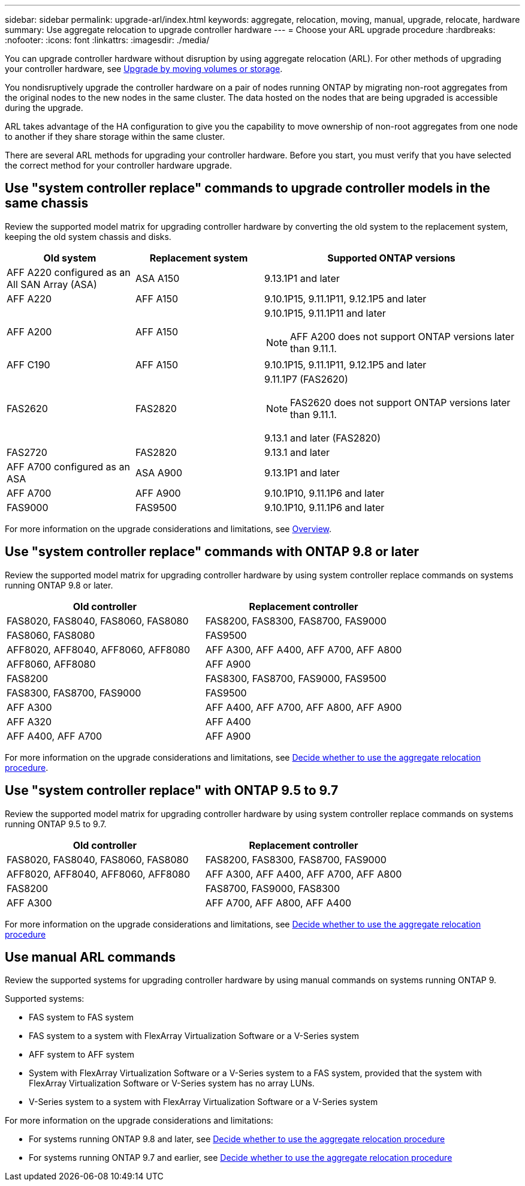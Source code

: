 ---
sidebar: sidebar
permalink: upgrade-arl/index.html
keywords:  aggregate, relocation, moving, manual, upgrade, relocate, hardware
summary: Use aggregate relocation to upgrade controller hardware
---
= Choose your ARL upgrade procedure
:hardbreaks:
:nofooter:
:icons: font
:linkattrs:
:imagesdir: ./media/

[.lead]
You can upgrade controller hardware without disruption by using aggregate relocation (ARL). For other methods of upgrading your controller hardware, see link:../upgrade/upgrade-decide-to-use-this-guide.html[Upgrade by moving volumes or storage].

You nondisruptively upgrade the controller hardware on a pair of nodes running ONTAP by migrating non-root aggregates from the original nodes to the new nodes in the same cluster. The data hosted on the nodes that are being upgraded is accessible during the upgrade.

ARL takes advantage of the HA configuration to give you the capability to move ownership of non-root aggregates from one node to another if they share storage within the same cluster.

There are several ARL methods for upgrading your controller hardware. Before you start, you must verify that you have selected the correct method for your controller hardware upgrade. 

== Use "system controller replace" commands to upgrade controller models in the same chassis
Review the supported model matrix for upgrading controller hardware by converting the old system to the replacement system, keeping the old system chassis and disks.

[cols=3*,options="header",cols="20,20,40"]
|===
|Old system |Replacement system |Supported ONTAP versions

|AFF A220 configured as an All SAN Array (ASA) 
|ASA A150
|9.13.1P1 and later
|AFF A220
|AFF A150
|9.10.1P15, 9.11.1P11, 9.12.1P5 and later
|AFF A200
|AFF A150
a|9.10.1P15, 9.11.1P11 and later 

NOTE: AFF A200 does not support ONTAP versions later than 9.11.1.
|AFF C190
|AFF A150
|9.10.1P15, 9.11.1P11, 9.12.1P5 and later 

|FAS2620 
|FAS2820
a|9.11.1P7 (FAS2620)

NOTE: FAS2620 does not support ONTAP versions later than 9.11.1.

9.13.1 and later (FAS2820)
|FAS2720 |FAS2820	
|9.13.1 and later
|AFF A700 configured as an ASA 
|ASA A900
|9.13.1P1 and later
|AFF A700 
|AFF A900
|9.10.1P10, 9.11.1P6 and later
|FAS9000 |FAS9500
|9.10.1P10, 9.11.1P6 and later
|===

For more information on the upgrade considerations and limitations, see link:../upgrade-arl-auto-affa900/index.html[Overview].

== Use "system controller replace" commands with ONTAP 9.8 or later

Review the supported model matrix for upgrading controller hardware by using system controller replace commands on systems running ONTAP 9.8 or later.

|===
|Old controller |Replacement controller

|FAS8020, FAS8040, FAS8060, FAS8080
|FAS8200, FAS8300, FAS8700, FAS9000

|FAS8060, FAS8080
|FAS9500

|AFF8020, AFF8040, AFF8060, AFF8080
|AFF A300, AFF A400, AFF A700, AFF A800

|AFF8060, AFF8080
|AFF A900

|FAS8200
|FAS8300, FAS8700, FAS9000, FAS9500

|FAS8300, FAS8700, FAS9000
|FAS9500

|AFF A300
|AFF A400, AFF A700, AFF A800, AFF A900

|AFF A320
|AFF A400

|AFF A400, AFF A700
|AFF A900
|===

For more information on the upgrade considerations and limitations, see link:../upgrade-arl-auto-app/decide_to_use_the_aggregate_relocation_guide.html[Decide whether to use the aggregate relocation procedure].

== Use "system controller replace" with ONTAP 9.5 to 9.7

Review the supported model matrix for upgrading controller hardware by using system controller replace commands on systems running ONTAP 9.5 to 9.7.

[cols="50,50"]
|===
|Old controller |Replacement controller

|FAS8020, FAS8040, FAS8060, FAS8080
|FAS8200, FAS8300, FAS8700, FAS9000
|AFF8020, AFF8040, AFF8060, AFF8080
|AFF A300, AFF A400, AFF A700, AFF A800
|FAS8200
|FAS8700, FAS9000, FAS8300
|AFF A300
|AFF A700, AFF A800, AFF A400
|===

For more information on the upgrade considerations and limitations, see link:../upgrade-arl-auto/decide_to_use_the_aggregate_relocation_guide.html[Decide whether to use the aggregate relocation procedure]

== Use manual ARL commands

Review the supported systems for upgrading controller hardware by using manual commands on systems running ONTAP 9.

Supported systems:

* FAS system to FAS system
* FAS system to a system with FlexArray Virtualization Software or a V-Series system
* AFF system to AFF system
* System with FlexArray Virtualization Software or a V-Series system to a FAS system, provided that the system with FlexArray Virtualization Software or V-Series system has no array LUNs.
* V-Series system to a system with FlexArray Virtualization Software or a V-Series system

For more information on the upgrade considerations and limitations:

* For systems running ONTAP 9.8 and later, see link:../upgrade-arl-manual-app/decide_to_use_arl_guide.html[Decide whether to use the aggregate relocation procedure]
* For systems running ONTAP 9.7 and earlier, see link:../upgrade-arl-manual/decide_to_use_arl_guide.html[Decide whether to use the aggregate relocation procedure] 
 
// 2023 SEP 6, AFFFASDOC-78
// 24 FEB 2021:  formatted from CMS
